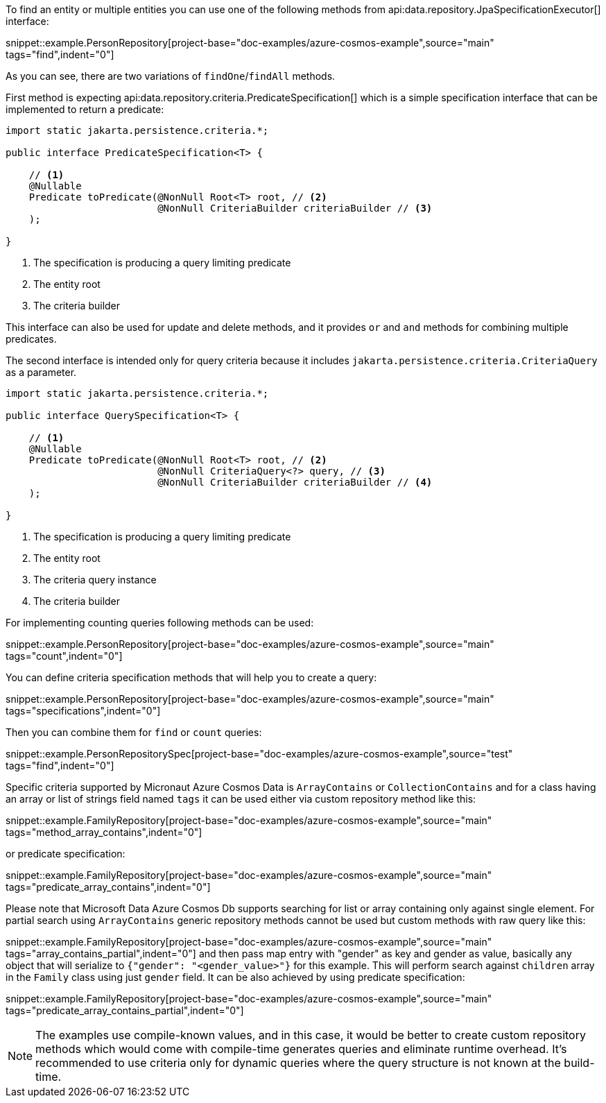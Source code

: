To find an entity or multiple entities you can use one of the following methods from api:data.repository.JpaSpecificationExecutor[] interface:

snippet::example.PersonRepository[project-base="doc-examples/azure-cosmos-example",source="main" tags="find",indent="0"]

As you can see, there are two variations of `findOne`/`findAll` methods.

First method is expecting api:data.repository.criteria.PredicateSpecification[] which is a simple specification interface that can be implemented to return a predicate:

[source,java]
----
import static jakarta.persistence.criteria.*;

public interface PredicateSpecification<T> {

    // <1>
    @Nullable
    Predicate toPredicate(@NonNull Root<T> root, // <2>
                          @NonNull CriteriaBuilder criteriaBuilder // <3>
    );

}
----

<1> The specification is producing a query limiting predicate
<2> The entity root
<3> The criteria builder

This interface can also be used for update and delete methods, and it provides `or` and `and` methods for combining multiple predicates.

The second interface is intended only for query criteria because it includes `jakarta.persistence.criteria.CriteriaQuery` as a parameter.

[source,java]
----
import static jakarta.persistence.criteria.*;

public interface QuerySpecification<T> {

    // <1>
    @Nullable
    Predicate toPredicate(@NonNull Root<T> root, // <2>
                          @NonNull CriteriaQuery<?> query, // <3>
                          @NonNull CriteriaBuilder criteriaBuilder // <4>
    );

}
----

<1> The specification is producing a query limiting predicate
<2> The entity root
<3> The criteria query instance
<4> The criteria builder

For implementing counting queries following methods can be used:

snippet::example.PersonRepository[project-base="doc-examples/azure-cosmos-example",source="main" tags="count",indent="0"]

You can define criteria specification methods that will help you to create a query:

snippet::example.PersonRepository[project-base="doc-examples/azure-cosmos-example",source="main" tags="specifications",indent="0"]

Then you can combine them for `find` or `count` queries:

snippet::example.PersonRepositorySpec[project-base="doc-examples/azure-cosmos-example",source="test" tags="find",indent="0"]

Specific criteria supported by Micronaut Azure Cosmos Data is `ArrayContains` or `CollectionContains` and for a class having an array or list of strings field named `tags` it can be used either via custom repository method like this:

snippet::example.FamilyRepository[project-base="doc-examples/azure-cosmos-example",source="main" tags="method_array_contains",indent="0"]

or predicate specification:

snippet::example.FamilyRepository[project-base="doc-examples/azure-cosmos-example",source="main" tags="predicate_array_contains",indent="0"]

Please note that Microsoft Data Azure Cosmos Db supports searching for list or array containing only against single element.
For partial search using `ArrayContains` generic repository methods cannot be used but custom methods with raw query like this:

snippet::example.FamilyRepository[project-base="doc-examples/azure-cosmos-example",source="main" tags="array_contains_partial",indent="0"]
and then pass map entry with "gender" as key and gender as value, basically any object that will serialize to `{"gender": "<gender_value>"}` for this example.
This will perform search against `children` array in the `Family` class using just `gender` field.
It can be also achieved by using predicate specification:

snippet::example.FamilyRepository[project-base="doc-examples/azure-cosmos-example",source="main" tags="predicate_array_contains_partial",indent="0"]

NOTE: The examples use compile-known values, and in this case, it would be better to create custom repository methods which would come with compile-time generates queries and eliminate runtime overhead.
It's recommended to use criteria only for dynamic queries where the query structure is not known at the build-time.
